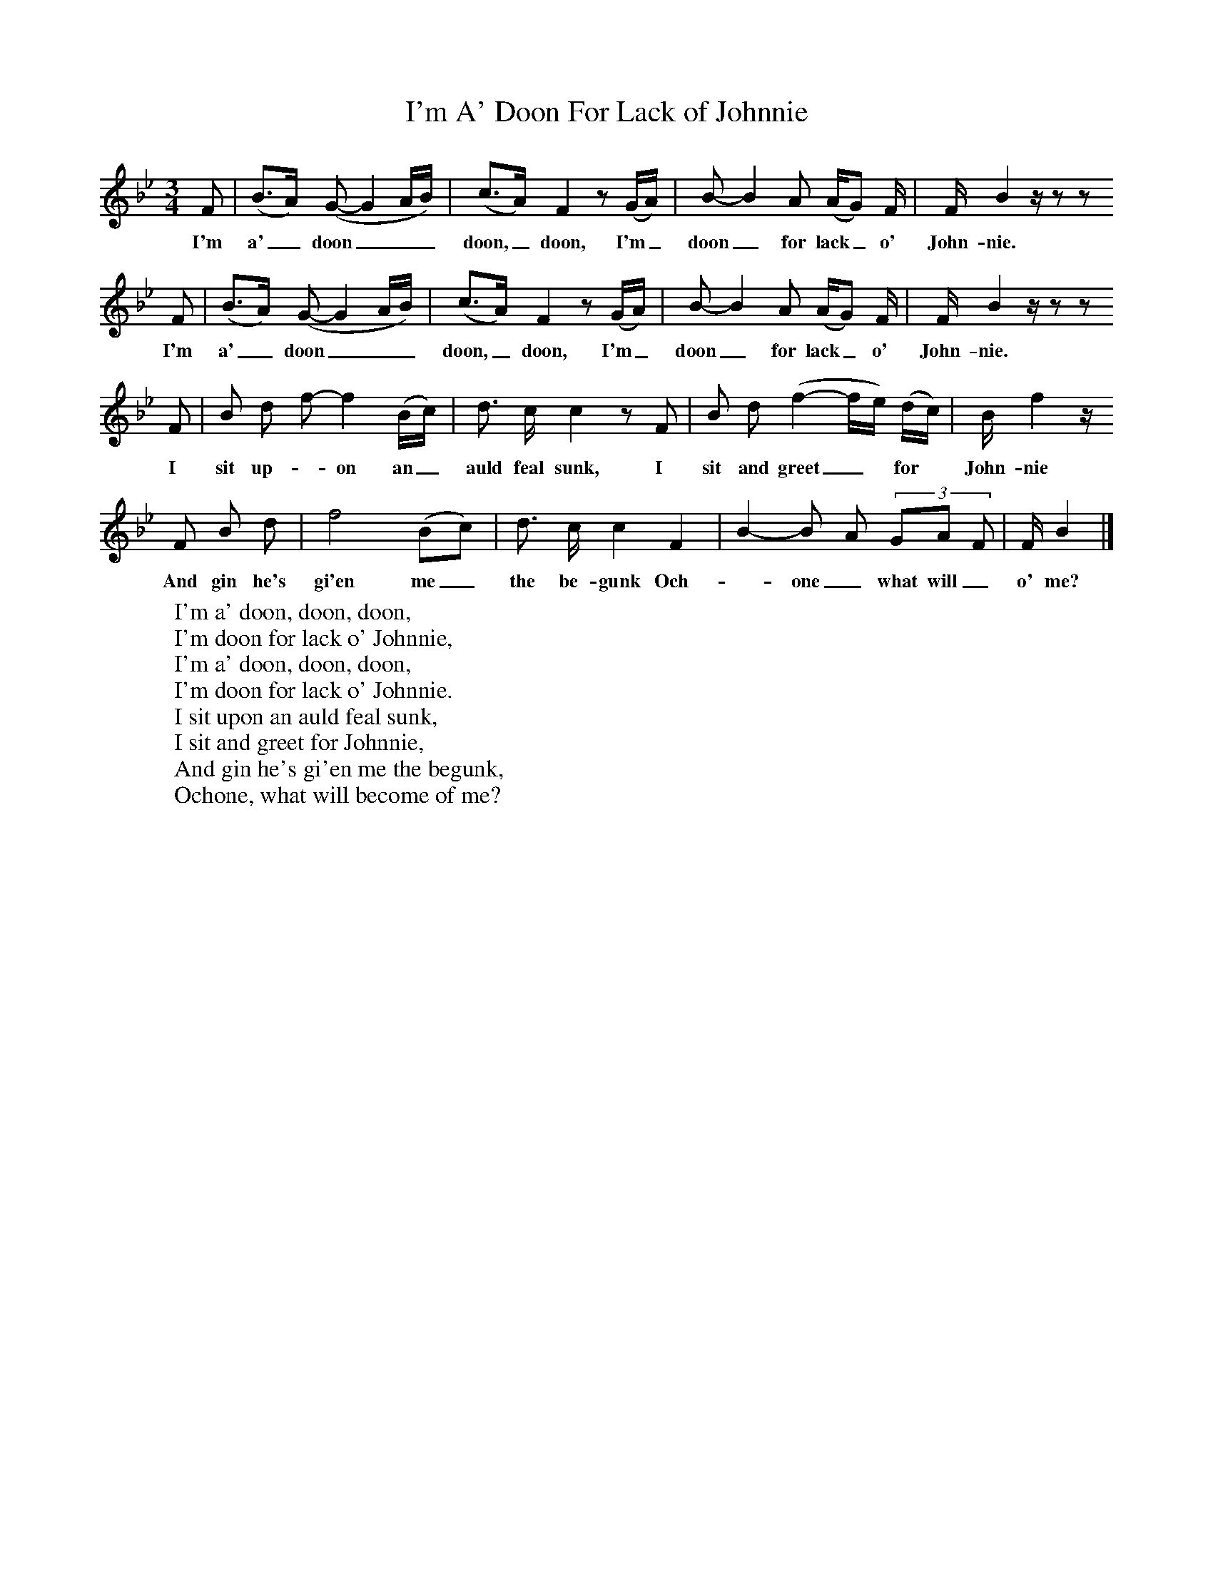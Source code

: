 X:1
T:I'm A' Doon For Lack of Johnnie
B:Journal of the English Folk Dance and Song Society, Dec 1936
S:Mrs George Gilchrist, before 1900
Z:Frank Kidson/Anne G Gilchrist
F:http://www.folkinfo.org/songs
M:3/4     %Meter
L:1/8     %
K:Bb
F |(B3/2A/) (G-G2A/B/) |(c3/2A/) F2 z (G/A/) |B-B2A (A/G) F/ | F/ B2 z/ z z
w:I'm a'_ doon___doon,_doon, I'm_ doon_ for lack_ o' John-nie.
F |(B3/2A/) (G-G2A/B/) |(c3/2A/) F2 z (G/A/) |B-B2A (A/G) F/ | F/ B2 z/ z z
w:I'm a'_ doon___doon,_doon, I'm_ doon_ for lack_ o' John-nie.
F |B d f-f2 (B/c/) |d3/2 c/ c2 z F |B d (f2-f/e/) (d/c/) | B/ f2 z/
w:I sit up-_on an_ auld feal sunk, I sit and greet_* for*  John-nie
 F B d |f4 (Bc) |d3/2 c/ c2 F2 |B2-B A (3:2GA F | F/ B2  |]
w:And gin he's gi'en me_ the be-gunk Och-*one_ what will_ o' me?
W:I'm a' doon, doon, doon,
W:I'm doon for lack o' Johnnie,
W:I'm a' doon, doon, doon,
W:I'm doon for lack o' Johnnie.
W:I sit upon an auld feal sunk,
W:I sit and greet for Johnnie,
W:And gin he's gi'en me the begunk,
W:Ochone, what will become of me?
